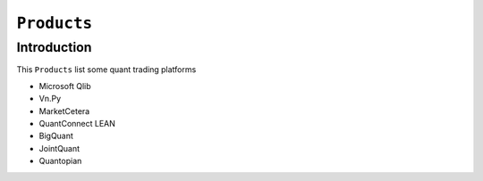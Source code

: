 ============================================================
``Products``
============================================================

Introduction
==============

This ``Products`` list some quant trading platforms

- Microsoft Qlib
- Vn.Py
- MarketCetera
- QuantConnect LEAN
- BigQuant
- JointQuant
- Quantopian

